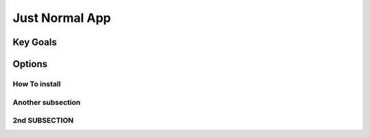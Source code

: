Just Normal App
+++++++++++++++++++++


Key Goals
===============


Options
============


How To install
--------------------

Another subsection
--------------------


2nd SUBSECTION
--------------------